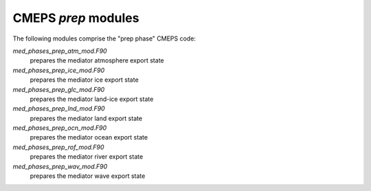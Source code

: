 .. _prep_modules:

======================
 CMEPS `prep` modules
======================

The following modules comprise the "prep phase" CMEPS code:

`med_phases_prep_atm_mod.F90`
  prepares the mediator atmosphere export state

`med_phases_prep_ice_mod.F90`
  prepares the mediator ice export state

`med_phases_prep_glc_mod.F90`
  prepares the mediator land-ice export state

`med_phases_prep_lnd_mod.F90`
  prepares the mediator land export state

`med_phases_prep_ocn_mod.F90`
  prepares the mediator ocean export state

`med_phases_prep_rof_mod.F90`
  prepares the mediator river export state

`med_phases_prep_wav_mod.F90`
  prepares the mediator wave export state
